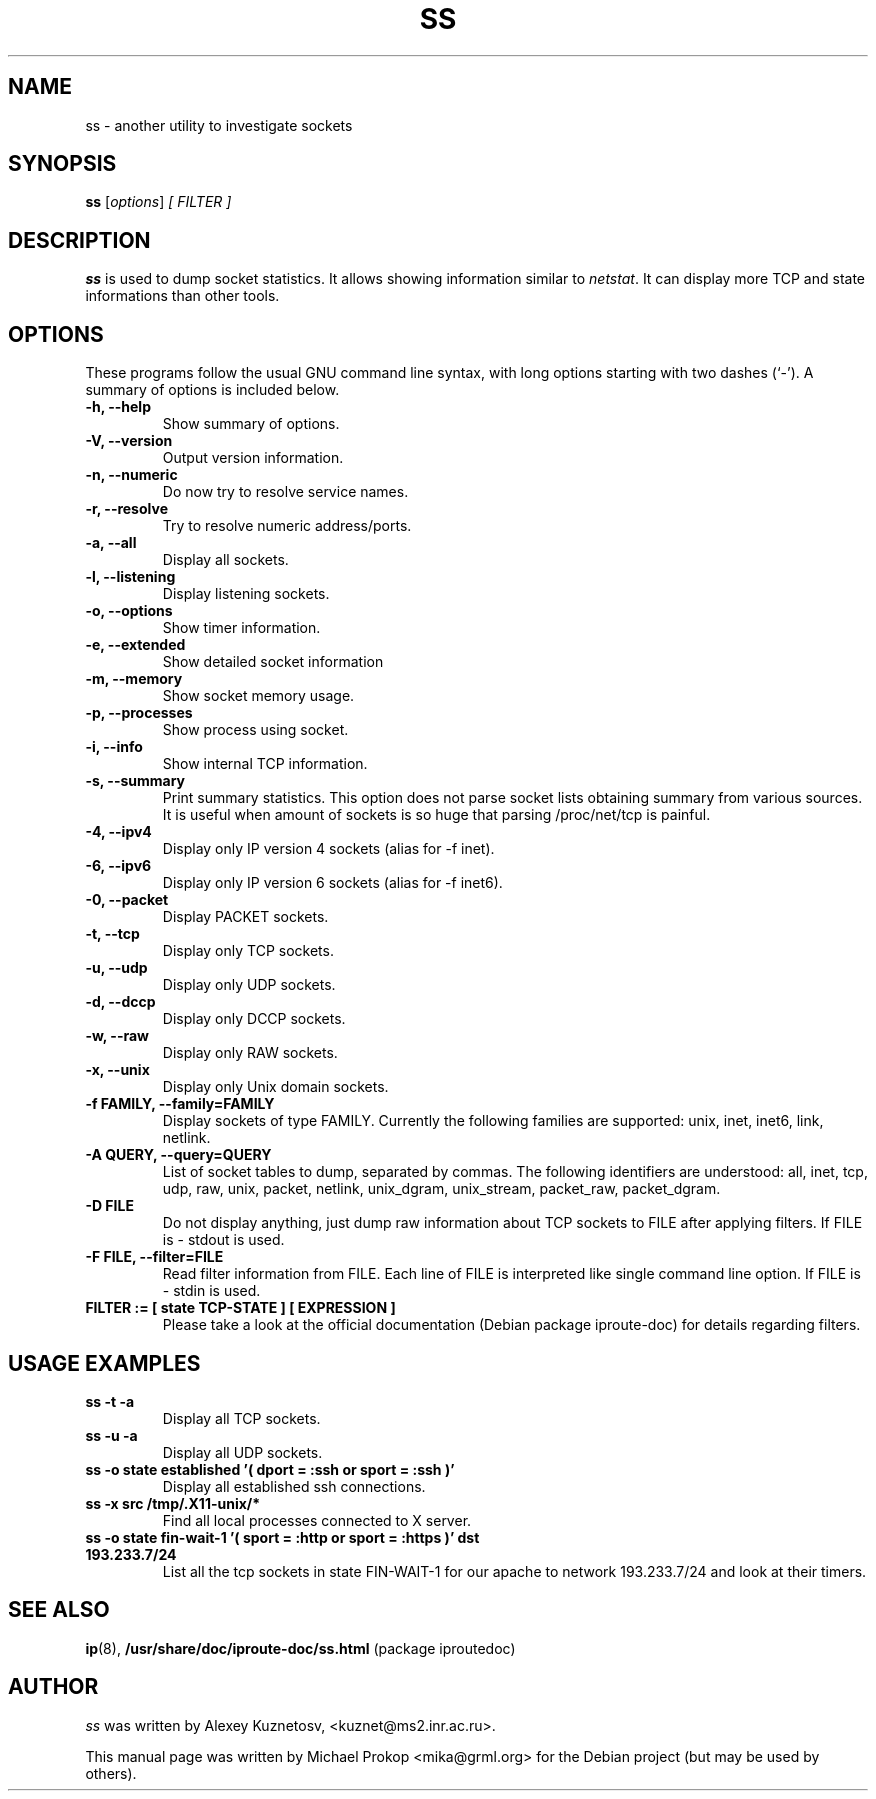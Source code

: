 .TH SS 8
.SH NAME
ss \- another utility to investigate sockets
.SH SYNOPSIS
.B ss
.RI [ options ] " [ FILTER ]"
.SH DESCRIPTION
.B ss
is used to dump socket statistics. It allows showing information similar
to
.IR netstat .
It can display more TCP and state informations than other tools.

.SH OPTIONS
These programs follow the usual GNU command line syntax, with long
options starting with two dashes (`-').
A summary of options is included below.
.TP
.B \-h, \-\-help
Show summary of options.
.TP
.B \-V, \-\-version
Output version information.
.TP
.B \-n, \-\-numeric
Do now try to resolve service names.
.TP
.B \-r, \-\-resolve
Try to resolve numeric address/ports.
.TP
.B \-a, \-\-all
Display all sockets.
.TP
.B \-l, \-\-listening
Display listening sockets.
.TP
.B \-o, \-\-options
Show timer information.
.TP
.B \-e, \-\-extended
Show detailed socket information
.TP
.B \-m, \-\-memory
Show socket memory usage.
.TP
.B \-p, \-\-processes
Show process using socket.
.TP
.B \-i, \-\-info
Show internal TCP information.
.TP
.B \-s, \-\-summary
Print summary statistics. This option does not parse socket lists obtaining
summary from various sources. It is useful when amount of sockets is so huge
that parsing /proc/net/tcp is painful.
.TP
.B \-4, \-\-ipv4
Display only IP version 4 sockets (alias for -f inet).
.TP
.B \-6, \-\-ipv6
Display only IP version 6 sockets (alias for -f inet6).
.TP
.B \-0, \-\-packet
Display PACKET sockets.
.TP
.B \-t, \-\-tcp
Display only TCP sockets.
.TP
.B \-u, \-\-udp
Display only UDP sockets.
.TP
.B \-d, \-\-dccp
Display only DCCP sockets.
.TP
.B \-w, \-\-raw
Display only RAW sockets.
.TP
.B \-x, \-\-unix
Display only Unix domain sockets.
.TP
.B \-f FAMILY, \-\-family=FAMILY
Display sockets of type FAMILY.
Currently the following families are supported: unix, inet, inet6, link, netlink.
.TP
.B \-A QUERY, \-\-query=QUERY
List of socket tables to dump, separated by commas. The following identifiers
are understood: all, inet, tcp, udp, raw, unix, packet, netlink, unix_dgram,
unix_stream, packet_raw, packet_dgram.
.TP
.B \-D FILE
Do not display anything, just dump raw information about TCP sockets to FILE after applying filters. If FILE is - stdout is used.
.TP
.B \-F FILE, \-\-filter=FILE
Read filter information from FILE.
Each line of FILE is interpreted like single command line option. If FILE is - stdin is used.
.TP
.B FILTER := [ state TCP-STATE ] [ EXPRESSION ]
Please take a look at the official documentation (Debian package iproute-doc) for details regarding filters.
.SH USAGE EXAMPLES
.TP
.B ss -t -a
Display all TCP sockets.
.TP
.B ss -u -a
Display all UDP sockets.
.TP
.B ss -o state established '( dport = :ssh or sport = :ssh )'
Display all established ssh connections.
.TP
.B ss -x src /tmp/.X11-unix/*
Find all local processes connected to X server.
.TP
.B ss -o state fin-wait-1 '( sport = :http or sport = :https )' dst 193.233.7/24
List all the tcp sockets in state FIN-WAIT-1 for our apache to network 193.233.7/24 and look at their timers.
.SH SEE ALSO
.BR ip (8),
.BR /usr/share/doc/iproute-doc/ss.html " (package iproute­doc)"
.SH AUTHOR
.I ss 
was written by Alexey Kuznetosv, <kuznet@ms2.inr.ac.ru>.
.PP
This manual page was written by Michael Prokop <mika@grml.org>
for the Debian project (but may be used by others).
